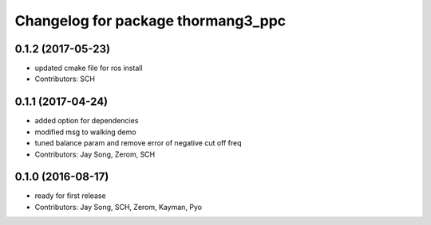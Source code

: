 ^^^^^^^^^^^^^^^^^^^^^^^^^^^^^^^^^^^
Changelog for package thormang3_ppc
^^^^^^^^^^^^^^^^^^^^^^^^^^^^^^^^^^^

0.1.2 (2017-05-23)
------------------
* updated cmake file for ros install
* Contributors: SCH

0.1.1 (2017-04-24)
------------------
* added option for dependencies
* modified msg to walking demo
* tuned balance param and remove error of negative cut off freq
* Contributors: Jay Song, Zerom, SCH

0.1.0 (2016-08-17)
------------------
* ready for first release
* Contributors: Jay Song, SCH, Zerom, Kayman, Pyo
